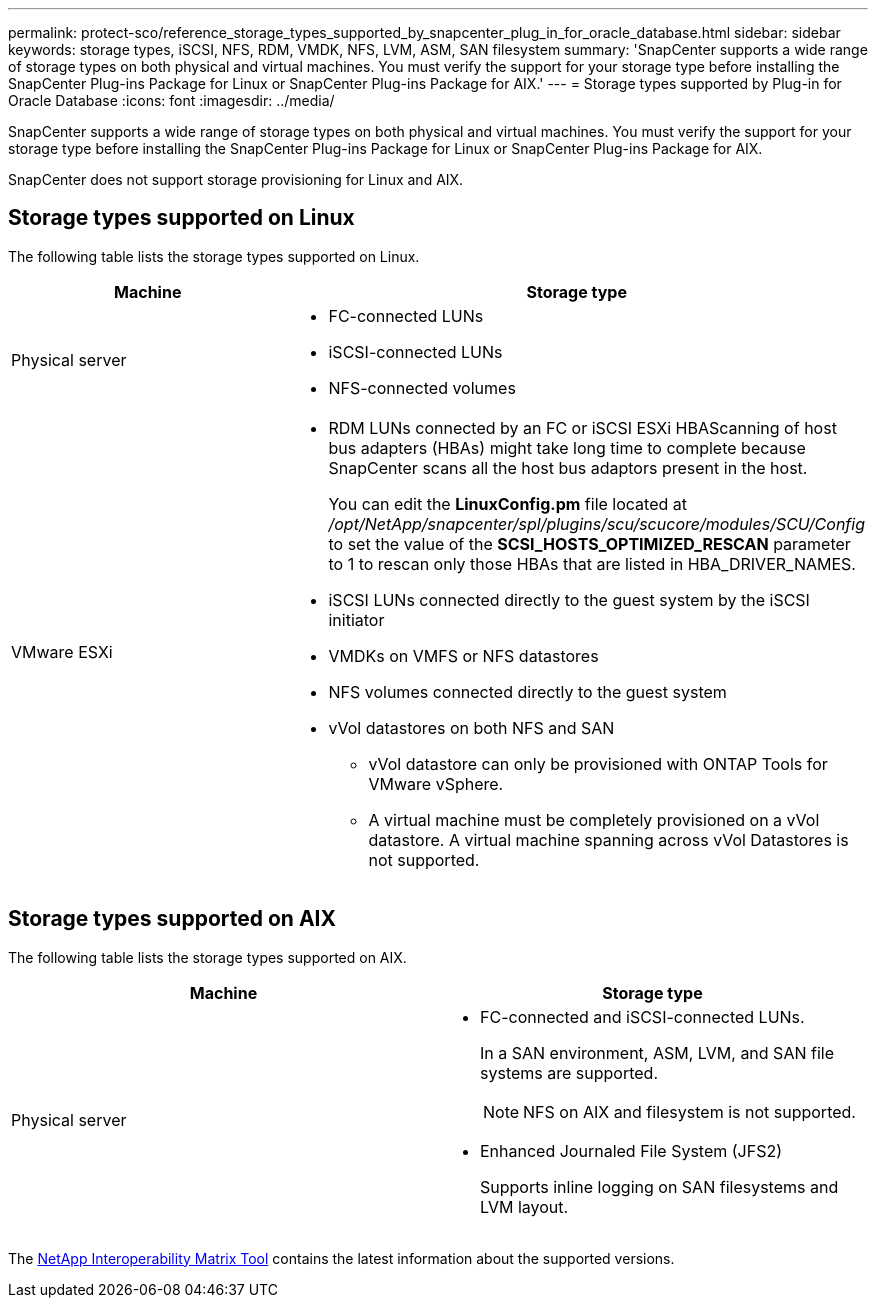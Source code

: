 ---
permalink: protect-sco/reference_storage_types_supported_by_snapcenter_plug_in_for_oracle_database.html
sidebar: sidebar
keywords: storage types, iSCSI, NFS, RDM, VMDK, NFS, LVM, ASM, SAN filesystem
summary: 'SnapCenter supports a wide range of storage types on both physical and virtual machines. You must verify the support for your storage type before installing the SnapCenter Plug-ins Package for Linux or SnapCenter Plug-ins Package for AIX.'
---
= Storage types supported by Plug-in for Oracle Database
:icons: font
:imagesdir: ../media/

[.lead]
SnapCenter supports a wide range of storage types on both physical and virtual machines. You must verify the support for your storage type before installing the SnapCenter Plug-ins Package for Linux or SnapCenter Plug-ins Package for AIX.

SnapCenter does not support storage provisioning for Linux and AIX.

== Storage types supported on Linux

The following table lists the storage types supported on Linux.

|===
| Machine | Storage type

a|
Physical server
a|
* FC-connected LUNs
* iSCSI-connected LUNs
* NFS-connected volumes
a|
VMware ESXi
a|
* RDM LUNs connected by an FC or iSCSI ESXi HBAScanning of host bus adapters (HBAs) might take long time to complete because SnapCenter scans all the host bus adaptors present in the host.
+
You can edit the *LinuxConfig.pm* file located at _/opt/NetApp/snapcenter/spl/plugins/scu/scucore/modules/SCU/Config_ to set the value of the *SCSI_HOSTS_OPTIMIZED_RESCAN* parameter to 1 to rescan only those HBAs that are listed in HBA_DRIVER_NAMES.
* iSCSI LUNs connected directly to the guest system by the iSCSI initiator
* VMDKs on VMFS or NFS datastores
* NFS volumes connected directly to the guest system
* vVol datastores on both NFS and SAN

** vVol datastore can only be provisioned with ONTAP Tools for VMware vSphere.
** A virtual machine must be completely provisioned on a vVol datastore. A virtual machine spanning across vVol Datastores is not supported.
|===

== Storage types supported on AIX

The following table lists the storage types supported on AIX.

|===
| Machine | Storage type

a|
Physical server
a|
* FC-connected and iSCSI-connected LUNs.
+
In a SAN environment, ASM, LVM, and SAN file systems are supported.
// [SD]: Updated for BURT 1391312 in 4.5
+
NOTE: NFS on AIX and filesystem is not supported.

// [SD]: Updated for BURT 1391312 in 4.5

* Enhanced Journaled File System (JFS2)
// [SD]: Included for BURT 1391312 in 4.5
+
Supports inline logging on SAN filesystems and LVM layout.
|===

The https://imt.netapp.com/matrix/imt.jsp?components=117016;&solution=1259&isHWU&src=IMT[NetApp Interoperability Matrix Tool] contains the latest information about the supported versions.
